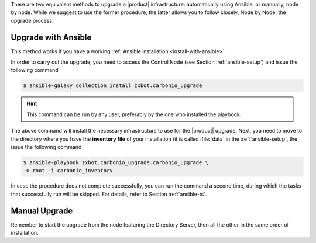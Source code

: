 .. SPDX-FileCopyrightText: 2022 Zextras <https://www.zextras.com/>
..
.. SPDX-License-Identifier: CC-BY-NC-SA-4.0

There are two equivalent methods to upgrade a |product|
infrastructure: automatically using Ansible, or manually, node by
node. While we suggest to use the former procedure, the latter allows
you to follow closely, Node by Node, the upgrade process.

.. _upgrade-ansible:

Upgrade with Ansible
~~~~~~~~~~~~~~~~~~~~

This method works if you have a working :ref:`Ansible installation
<install-with-ansible>`.

In order to carry out the upgrade, you need to access the Control Node
(see Section :ref:`ansible-setup`) and issue the following command

.. code:: console

   $ ansible-galaxy collection install zxbot.carbonio_upgrade

.. hint:: This command can be run by any user, preferably by the one
   who installed the playbook.

The above command will install the necessary infrastructure to use for
the |product| upgrade. Next, you need to move to the directory where
you have the **inventory file** of your installation (it is called
:file:`data` in the :ref:`ansible-setup`, the issue the following
command

.. code:: console

   $ ansible-playbook zxbot.carbonio_upgrade.carbonio_upgrade \
   -u root -i carbonio_inventory

In case the procedure does not complete successfully, you can run the
command a second time, during which the  tasks that successfully run
will be skipped. For details, refer to Section :ref:`ansible-ts`.

.. _upgrade-manual:

Manual Upgrade
~~~~~~~~~~~~~~

Remember to start the upgrade from the node featuring the Directory
Server, then all the other in the same order of installation.

.. grid:: 1 1 1 2
   :gutter: 3

   .. grid-item-card:: Step 1. Stop services
      :columns: 12 12 6 6

      As the ``zextras`` user, run:

      .. code:: console

         zextras$ zmcontrol stop

   .. grid-item-card:: Step 2. Clean cached package list and
      information
      :columns: 12 12 6 6

      .. tab-set::

         .. tab-item:: Ubuntu
            :sync: ubuntu

            .. code:: console

               # apt clean

         .. tab-item:: RHEL
            :sync: rhel

            .. code:: console

               # dnf clean all

   .. grid-item-card:: Step 3. Update package list and
      install upgrades
      :columns: 12 12 12 12

      .. tab-set::

         .. tab-item:: Ubuntu
            :sync: ubuntu

            .. code:: console

               # apt update && apt dist-upgrade

         .. tab-item:: RHEL
            :sync: rhel

            .. code:: console

               # dnf upgrade --best --allowerasing 

   .. grid-item-card:: Step 4. Register upgraded packages to |mesh|
      :columns: 12 12 6 6

      .. code:: console

         # pending-setups -a

   .. grid-item-card:: Step 5. Reboot
      :columns: 12 12 6 6

      Once the upgrade has completed successfully, run command:

      .. code:: console

         # reboot
